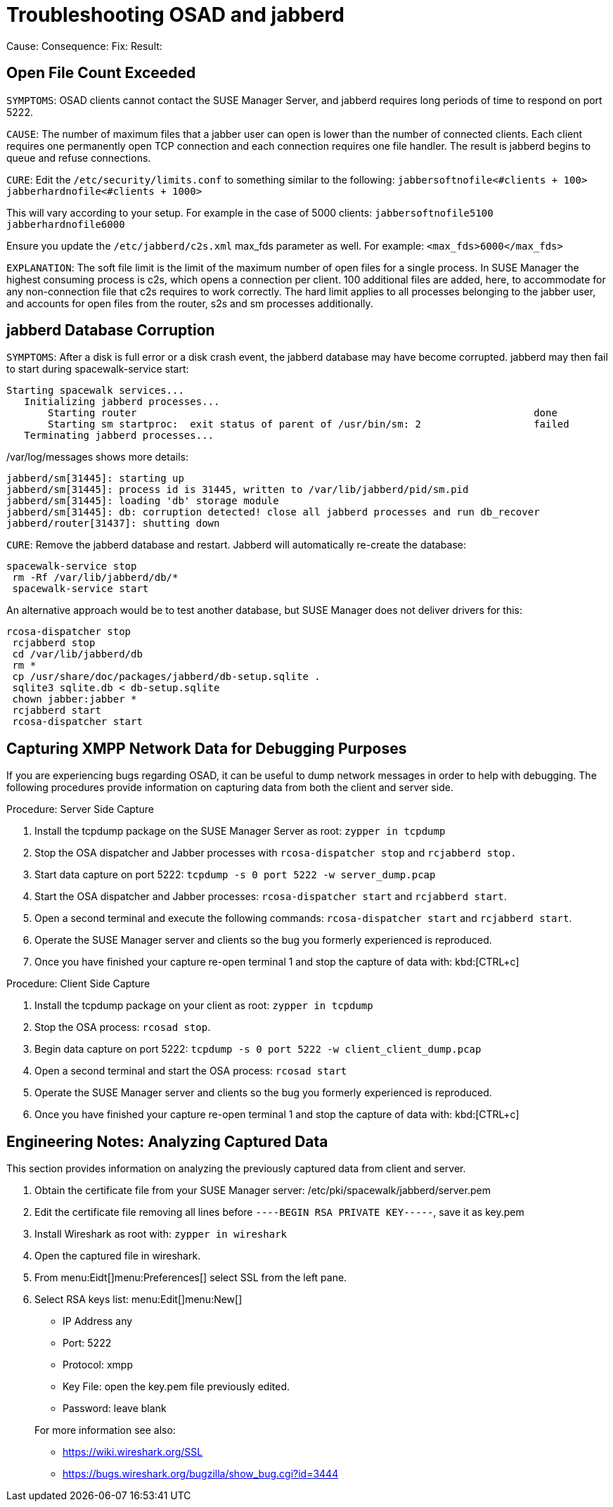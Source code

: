 [[troubleshooting-osad-jabberd]]
= Troubleshooting OSAD and jabberd


Cause:
Consequence:
Fix:
Result:


== Open File Count Exceeded

``SYMPTOMS``: OSAD clients cannot contact the SUSE Manager Server, and jabberd requires long periods of time to respond on port 5222.

``CAUSE``: The number of maximum files that a jabber user can open is lower than the number of connected clients.
Each client requires one permanently open TCP connection and each connection requires one file handler.
The result is jabberd begins to queue and refuse connections.

``CURE``: Edit the [path]``/etc/security/limits.conf``
 to something similar to the following: `jabbersoftnofile<#clients + 100>
    jabberhardnofile<#clients + 1000>`

This will vary according to your setup.
For example in the case of 5000 clients: `jabbersoftnofile5100 jabberhardnofile6000`

Ensure you update the [path]``/etc/jabberd/c2s.xml``
 max_fds parameter as well.
For example: `<max_fds>6000</max_fds>`

``EXPLANATION``: The soft file limit is the limit of the maximum number of open files for a single process.
In SUSE Manager the highest consuming process is c2s, which opens a connection per client.
100 additional files are added, here, to accommodate for any non-connection file that c2s requires to work correctly.
The hard limit applies to all processes belonging to the jabber user, and accounts for open files from the router, s2s and sm processes additionally.

== jabberd Database Corruption

``SYMPTOMS``: After a disk is full error or a disk crash event, the jabberd database may have become corrupted.
jabberd may then fail to start during spacewalk-service start:

----
Starting spacewalk services...
   Initializing jabberd processes...
       Starting router                                                                   done
       Starting sm startproc:  exit status of parent of /usr/bin/sm: 2                   failed
   Terminating jabberd processes...
----


/var/log/messages shows more details:

----
jabberd/sm[31445]: starting up
jabberd/sm[31445]: process id is 31445, written to /var/lib/jabberd/pid/sm.pid
jabberd/sm[31445]: loading 'db' storage module
jabberd/sm[31445]: db: corruption detected! close all jabberd processes and run db_recover
jabberd/router[31437]: shutting down
----

``CURE``: Remove the jabberd database and restart.
Jabberd will automatically re-create the database:

----
spacewalk-service stop
 rm -Rf /var/lib/jabberd/db/*
 spacewalk-service start
----


An alternative approach would be to test another database, but SUSE Manager does not deliver drivers for this:

----
rcosa-dispatcher stop
 rcjabberd stop
 cd /var/lib/jabberd/db
 rm *
 cp /usr/share/doc/packages/jabberd/db-setup.sqlite .
 sqlite3 sqlite.db < db-setup.sqlite
 chown jabber:jabber *
 rcjabberd start
 rcosa-dispatcher start
----

== Capturing XMPP Network Data for Debugging Purposes


If you are experiencing bugs regarding OSAD, it can be useful to dump network messages in order to help with debugging.
The following procedures provide information on capturing data from both the client and server side.

.Procedure: Server Side Capture
. Install the [package]#tcpdump# package on the SUSE Manager Server as root: [command]``zypper in tcpdump ``
. Stop the OSA dispatcher and Jabber processes with [command]``rcosa-dispatcher stop`` and [command]``rcjabberd stop.``
. Start data capture on port 5222: [command]``tcpdump -s 0 port 5222 -w server_dump.pcap``
. Start the OSA dispatcher and Jabber processes: [command]``rcosa-dispatcher start`` and [command]``rcjabberd start``.
. Open a second terminal and execute the following commands: [command]``rcosa-dispatcher start`` and [command]``rcjabberd start``.
. Operate the SUSE Manager server and clients so the bug you formerly experienced is reproduced.
. Once you have finished your capture re-open terminal 1 and stop the capture of data with: kbd:[CTRL+c]


.Procedure: Client Side Capture
. Install the tcpdump package on your client as root: [command]``zypper in tcpdump``
. Stop the OSA process: [command]``rcosad stop``.
. Begin data capture on port 5222: [command]``tcpdump -s 0 port 5222 -w client_client_dump.pcap``
. Open a second terminal and start the OSA process: [command]``rcosad start``
. Operate the SUSE Manager server and clients so the bug you formerly experienced is reproduced.
. Once you have finished your capture re-open terminal 1 and stop the capture of data with: kbd:[CTRL+c]


== Engineering Notes: Analyzing Captured Data


This section provides information on analyzing the previously captured data from client and server.


. Obtain the certificate file from your SUSE Manager server: /etc/pki/spacewalk/jabberd/server.pem
. Edit the certificate file removing all lines before ``----BEGIN RSA PRIVATE KEY-----``, save it as key.pem
. Install Wireshark as root with: [command]``zypper in wireshark``
. Open the captured file in wireshark.
. From menu:Eidt[]menu:Preferences[] select SSL from the left pane.
. Select RSA keys list: menu:Edit[]menu:New[]
** IP Address any
** Port: 5222
** Protocol: xmpp
** Key File: open the key.pem file previously edited.
** Password: leave blank

+
For more information see also:
** https://wiki.wireshark.org/SSL
** https://bugs.wireshark.org/bugzilla/show_bug.cgi?id=3444
